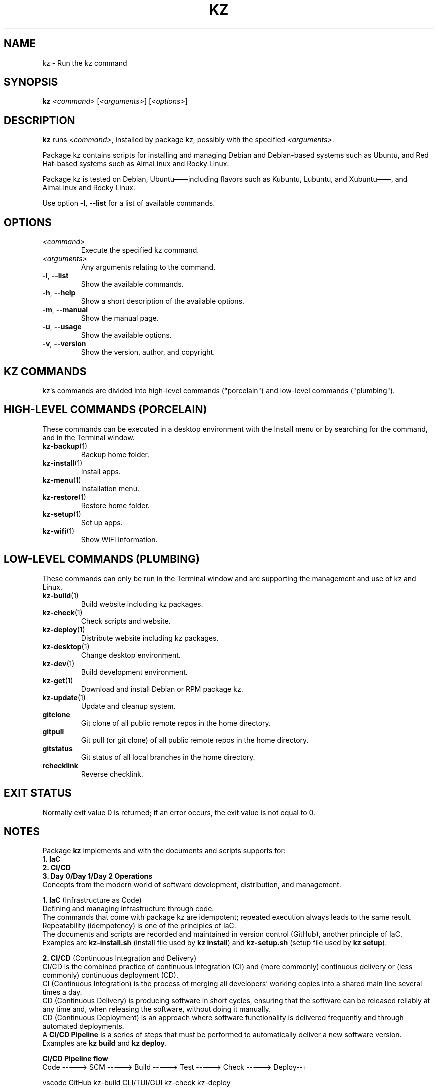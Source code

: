 .\"############################################################################
.\"# SPDX-FileComment: Man page for kz
.\"#
.\"# SPDX-FileCopyrightText: Karel Zimmer <info@karelzimmer.nl>
.\"# SPDX-License-Identifier: CC0-1.0
.\"############################################################################
.\"
.TH "KZ" "1" "4.2.1" "Kz" "Kz Manual"
.\"
.\"
.SH NAME
kz \- Run the kz command
.\"
.\"
.SH SYNOPSIS
.B kz
\fI<command>\fR [\fI<arguments>\fR] [\fI<options>\fR]
.\"
.\"
.SH DESCRIPTION
\fBkz\fR runs \fI<command>\fR, installed by package kz, possibly with the
specified \fI<arguments>\fR.
.sp
Package kz contains scripts for installing and managing Debian and Debian-based
systems such as Ubuntu, and Red Hat-based systems such as AlmaLinux and Rocky
Linux.
.sp
Package kz is tested on Debian, Ubuntu——including flavors such as Kubuntu,
Lubuntu, and Xubuntu——, and AlmaLinux and Rocky Linux.
.sp
Use option \fB-l\fR, \fB--list\fR for a list of available commands.
.\"
.\"
.SH OPTIONS
.TP
\fI<command>\fR
Execute the specified kz command.
.TP
\fI<arguments>\fR
Any arguments relating to the command.
.TP
\fB-l\fR, \fB--list\fR
Show the available commands.
.TP
\fB-h\fR, \fB--help\fR
Show a short description of the available options.
.TP
\fB-m\fR, \fB--manual\fR
Show the manual page.
.TP
\fB-u\fR, \fB--usage\fR
Show the available options.
.TP
\fB-v\fR, \fB--version\fR
Show the version, author, and copyright.
.\"
.\"
.SH KZ COMMANDS
.sp
kz's commands are divided into high-level commands ("porcelain") and low-level
commands ("plumbing").
.\"
.\"
.SH HIGH-LEVEL COMMANDS (PORCELAIN)
These commands can be executed in a desktop environment with the Install menu
or by searching for the command, and in the Terminal window.
.TP
\fBkz-backup\fR(1)
Backup home folder.
.TP
\fBkz-install\fR(1)
Install apps.
.TP
\fBkz-menu\fR(1)
Installation menu.
.TP
\fBkz-restore\fR(1)
Restore home folder.
.TP
\fBkz-setup\fR(1)
Set up apps.
.TP
\fBkz-wifi\fR(1)
Show WiFi information.
.\"
.\"
.SH LOW-LEVEL COMMANDS (PLUMBING)
These commands can only be run in the Terminal window and are supporting the
management and use of kz and Linux.
.TP
\fBkz-build\fR(1)
Build website including kz packages.
.TP
\fBkz-check\fR(1)
Check scripts and website.
.TP
\fBkz-deploy\fR(1)
Distribute website including kz packages.
.TP
\fBkz-desktop\fR(1)
Change desktop environment.
.TP
\fBkz-dev\fR(1)
Build development environment.
.TP
\fBkz-get\fR(1)
Download and install Debian or RPM package kz.
.TP
\fBkz-update\fR(1)
Update and cleanup system.
.TP
\fBgitclone\fR
Git clone of all public remote repos in the home directory.
.TP
\fBgitpull\fR
Git pull (or git clone) of all public remote repos in the home directory.
.TP
\fBgitstatus\fR
Git status of all local branches in the home directory.
.TP
\fBrchecklink\fR
Reverse checklink.
.\"
.\"
.SH EXIT STATUS
Normally exit value 0 is returned; if an error occurs, the exit value is not
equal to 0.
.\"
.\"
.SH NOTES
.sp
Package \fBkz\fR implements and with the documents and scripts supports for:
.br
\fB1. IaC\fR
.br
\fB2. CI/CD\fR
.br
\fB3. Day 0/Day 1/Day 2 Operations\fR
.br
Concepts from the modern world of software development, distribution, and
management.
.sp
\fB1. IaC\fR (Infrastructure as Code)
.br
Defining and managing infrastructure through code.
.br
The commands that come with package kz are idempotent; repeated execution
always leads to the same result.
.br
Repeatability (idempotency) is one of the principles of IaC.
.br
The documents and scripts are recorded and maintained in version control
(GitHub), another principle of IaC.
.br
Examples are \fBkz-install.sh\fR (install file used by \fBkz install\fR) and
\fBkz-setup.sh\fR (setup file used by \fBkz setup\fR).
.sp
\fB2. CI/CD\fR (Continuous Integration and Delivery)
.br
CI/CD is the combined practice of continuous integration (CI) and (more
commonly) continuous delivery or (less commonly) continuous deployment (CD).
.br
CI (Continuous Integration) is the process of merging all developers' working
copies into a shared main line several times a day.
.br
CD (Continuous Delivery) is producing software in short cycles, ensuring that
the software can be released reliably at any time and, when releasing the
software, without doing it manually.
.br
CD (Continuous Deployment) is an approach where software functionality is
delivered frequently and through automated deployments.
.br
A \fBCI/CD Pipeline\fR is a series of steps that must be performed to
automatically deliver a new software version.
.br
Examples are \fBkz build\fR and \fBkz deploy\fR.
.sp
\fBCI/CD Pipeline flow\fR
.br
Code -----> SCM ----->  Build -----> Test ----->  Check -----> Deploy--+
.sp
.sp
vscode      GitHub      kz-build     CLI/TUI/GUI  kz-check     kz-deploy
.sp
.sp
+------- DEV --------+  +-------- TEST --------+  +------- PROD -------+
.sp
SCM stands for Source Code Management.
.sp
\fB3. Day 0/Day 1/Day 2 Operations\fR
.br
In IT, the terms Day 0/Day 1/Day 2 Operations refer to different phases of
software development, distribution, and management.
.sp
\fB3.1 Day 0 Operations\fR
.br
This is the design phase, where project requirements are specified and the
architecture of the solution is determined.
.br
Package kz is developed with Visual Studio Code and GitHub, and programmed in
Bash and Python.
.sp
\fB3.2 Day 1 Operations\fR
.br
Includes development and deploy of software designed in the day 0 phase.
.br
This includes using \fBIaC\fR and \fBCI/CD Pipelines\fR, and executing Ansible
Playbooks.
.br
Examples are Checklist installation, and \fBkz get\fR and \fBkz menu\fR.
.sp
\fB3.3 Day 2 Operations\fR
.br
Here, most attention is paid to maintaining, monitoring, and optimizing the
system.
.br
Examples are \fBkz backup\fR and \fBkz update\fR.
.\"
.\"
.SH EXAMPLES
\fBkz update\fR
.RS
Update and cleanup system.
.RE
.sp
\fBkz install google-chrome\fR
.RS
Install Google Chrome.
.RE
.sp
\fBkz setup --cat google-chrome\fR
.RS
Show set up commands for Google Chrome.
.RE
.\"
.\"
.SH AUTHORS
Written by Karel Zimmer <info@karelzimmer.nl>.
.br
License CC0 1.0 <https://creativecommons.org/publicdomain/zero/1.0>.
.\"
.\"
.SH SEE ALSO
\fBhttps://karelzimmer.nl/en\fR
.\"
.\"
.SH KZ
Part of the \fBkz\fR(1) package, named after its creator, Karel Zimmer.
.\"
.\"
.SH AVAILABILITY
Command \fBkz\fR is part of the \fBkz\fR package and is available on
Karel Zimmer's website <https://karelzimmer.nl/en>, under Linux.
